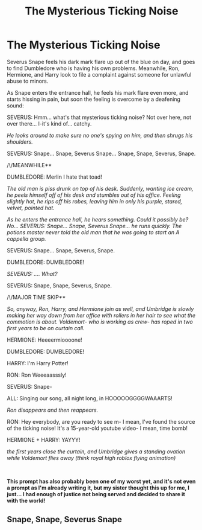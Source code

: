 #+TITLE: The Mysterious Ticking Noise

* The Mysterious Ticking Noise
:PROPERTIES:
:Author: inebriated-sadist
:Score: 12
:DateUnix: 1618524772.0
:DateShort: 2021-Apr-16
:FlairText: Prompt
:END:
Severus Snape feels his dark mark flare up out of the blue on day, and goes to find Dumbledore who is having his own problems. Meanwhile, Ron, Hermione, and Harry look to file a complaint against someone for unlawful abuse to minors.

As Snape enters the entrance hall, he feels his mark flare even more, and starts hissing in pain, but soon the feeling is overcome by a deafening sound:

SEVERUS: Hmm... what's that mysterious ticking noise? Not over here, not over there... I-it's kind of... catchy.

/He looks around to make sure no one's spying on him, and then shrugs his shoulders./

SEVERUS: Snape... Snape, Severus Snape... Snape, Snape, Severus, Snape.

/\/MEANWHILE**

DUMBLEDORE: Merlin I hate that toad!

/The old man is piss drunk on top of his desk. Suddenly, wanting ice cream, he peels himself off of his desk and stumbles out of his office. Feeling slightly hot, he rips off his robes, leaving him in only his purple, stared, velvet, pointed hat./

/As he enters the entrance hall, he hears something. Could it possibly be? No... SEVERUS: Snape... Snape, Severus Snape... he runs quickly. The potions master never told the old man that he was going to start an A cappella group./

SEVERUS: Snape... Snape, Severus, Snape.

DUMBLEDORE: DUMBLEDORE!

/SEVERUS: .... What?/

SEVERUS: Snape, Snape, Severus, Snape.

/\/MAJOR TIME SKIP**

/So, anyway, Ron, Harry, and Hermione join as well, and Umbridge is slowly making her way down from her office with rollers in her hair to see what the commotion is about. Voldemort- who is working as crew- has roped in two first years to be on curtain call./

HERMIONE: Heeeermioooone!

DUMBLEDORE: DUMBLEDORE!

HARRY: I'm Harry Potter!

RON: Ron Weeeaasssly!

SEVERUS: Snape-

ALL: Singing our song, all night long, in HOOOOOGGGGWAAARTS!

/Ron disappears and then reappears./

RON: Hey everybody, are you ready to see m- I mean, I've found the source of the ticking noise! It's a 15-year-old youtube video- I mean, time bomb!

HERMIONE + HARRY: YAYYY!

/the first years close the curtain, and Umbridge gives a standing ovation while Voldemort flies away (think royal high roblox flying animation)/

​

*This prompt has also probably been one of my worst yet, and it's not even a prompt as I'm already writing it, but my sister thought this up for me, I just... I had enough of justice not being served and decided to share it with the world!*


** Snape, Snape, Severus Snape
:PROPERTIES:
:Author: PotatoBro42069
:Score: 2
:DateUnix: 1618628838.0
:DateShort: 2021-Apr-17
:END:
